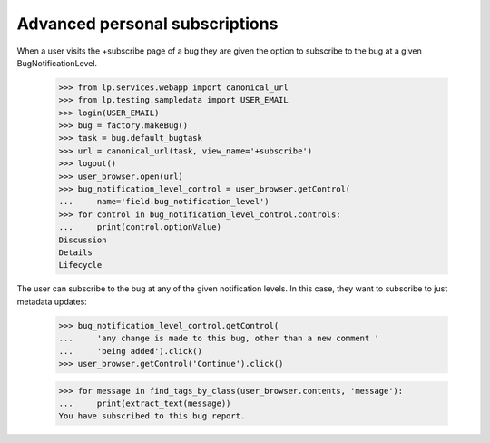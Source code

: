 Advanced personal subscriptions
-------------------------------

When a user visits the +subscribe page of a bug they are given the option to
subscribe to the bug at a given BugNotificationLevel.

    >>> from lp.services.webapp import canonical_url
    >>> from lp.testing.sampledata import USER_EMAIL
    >>> login(USER_EMAIL)
    >>> bug = factory.makeBug()
    >>> task = bug.default_bugtask
    >>> url = canonical_url(task, view_name='+subscribe')
    >>> logout()
    >>> user_browser.open(url)
    >>> bug_notification_level_control = user_browser.getControl(
    ...     name='field.bug_notification_level')
    >>> for control in bug_notification_level_control.controls:
    ...     print(control.optionValue)
    Discussion
    Details
    Lifecycle

The user can subscribe to the bug at any of the given notification levels. In
this case, they want to subscribe to just metadata updates:

    >>> bug_notification_level_control.getControl(
    ...     'any change is made to this bug, other than a new comment '
    ...     'being added').click()
    >>> user_browser.getControl('Continue').click()

    >>> for message in find_tags_by_class(user_browser.contents, 'message'):
    ...     print(extract_text(message))
    You have subscribed to this bug report.
